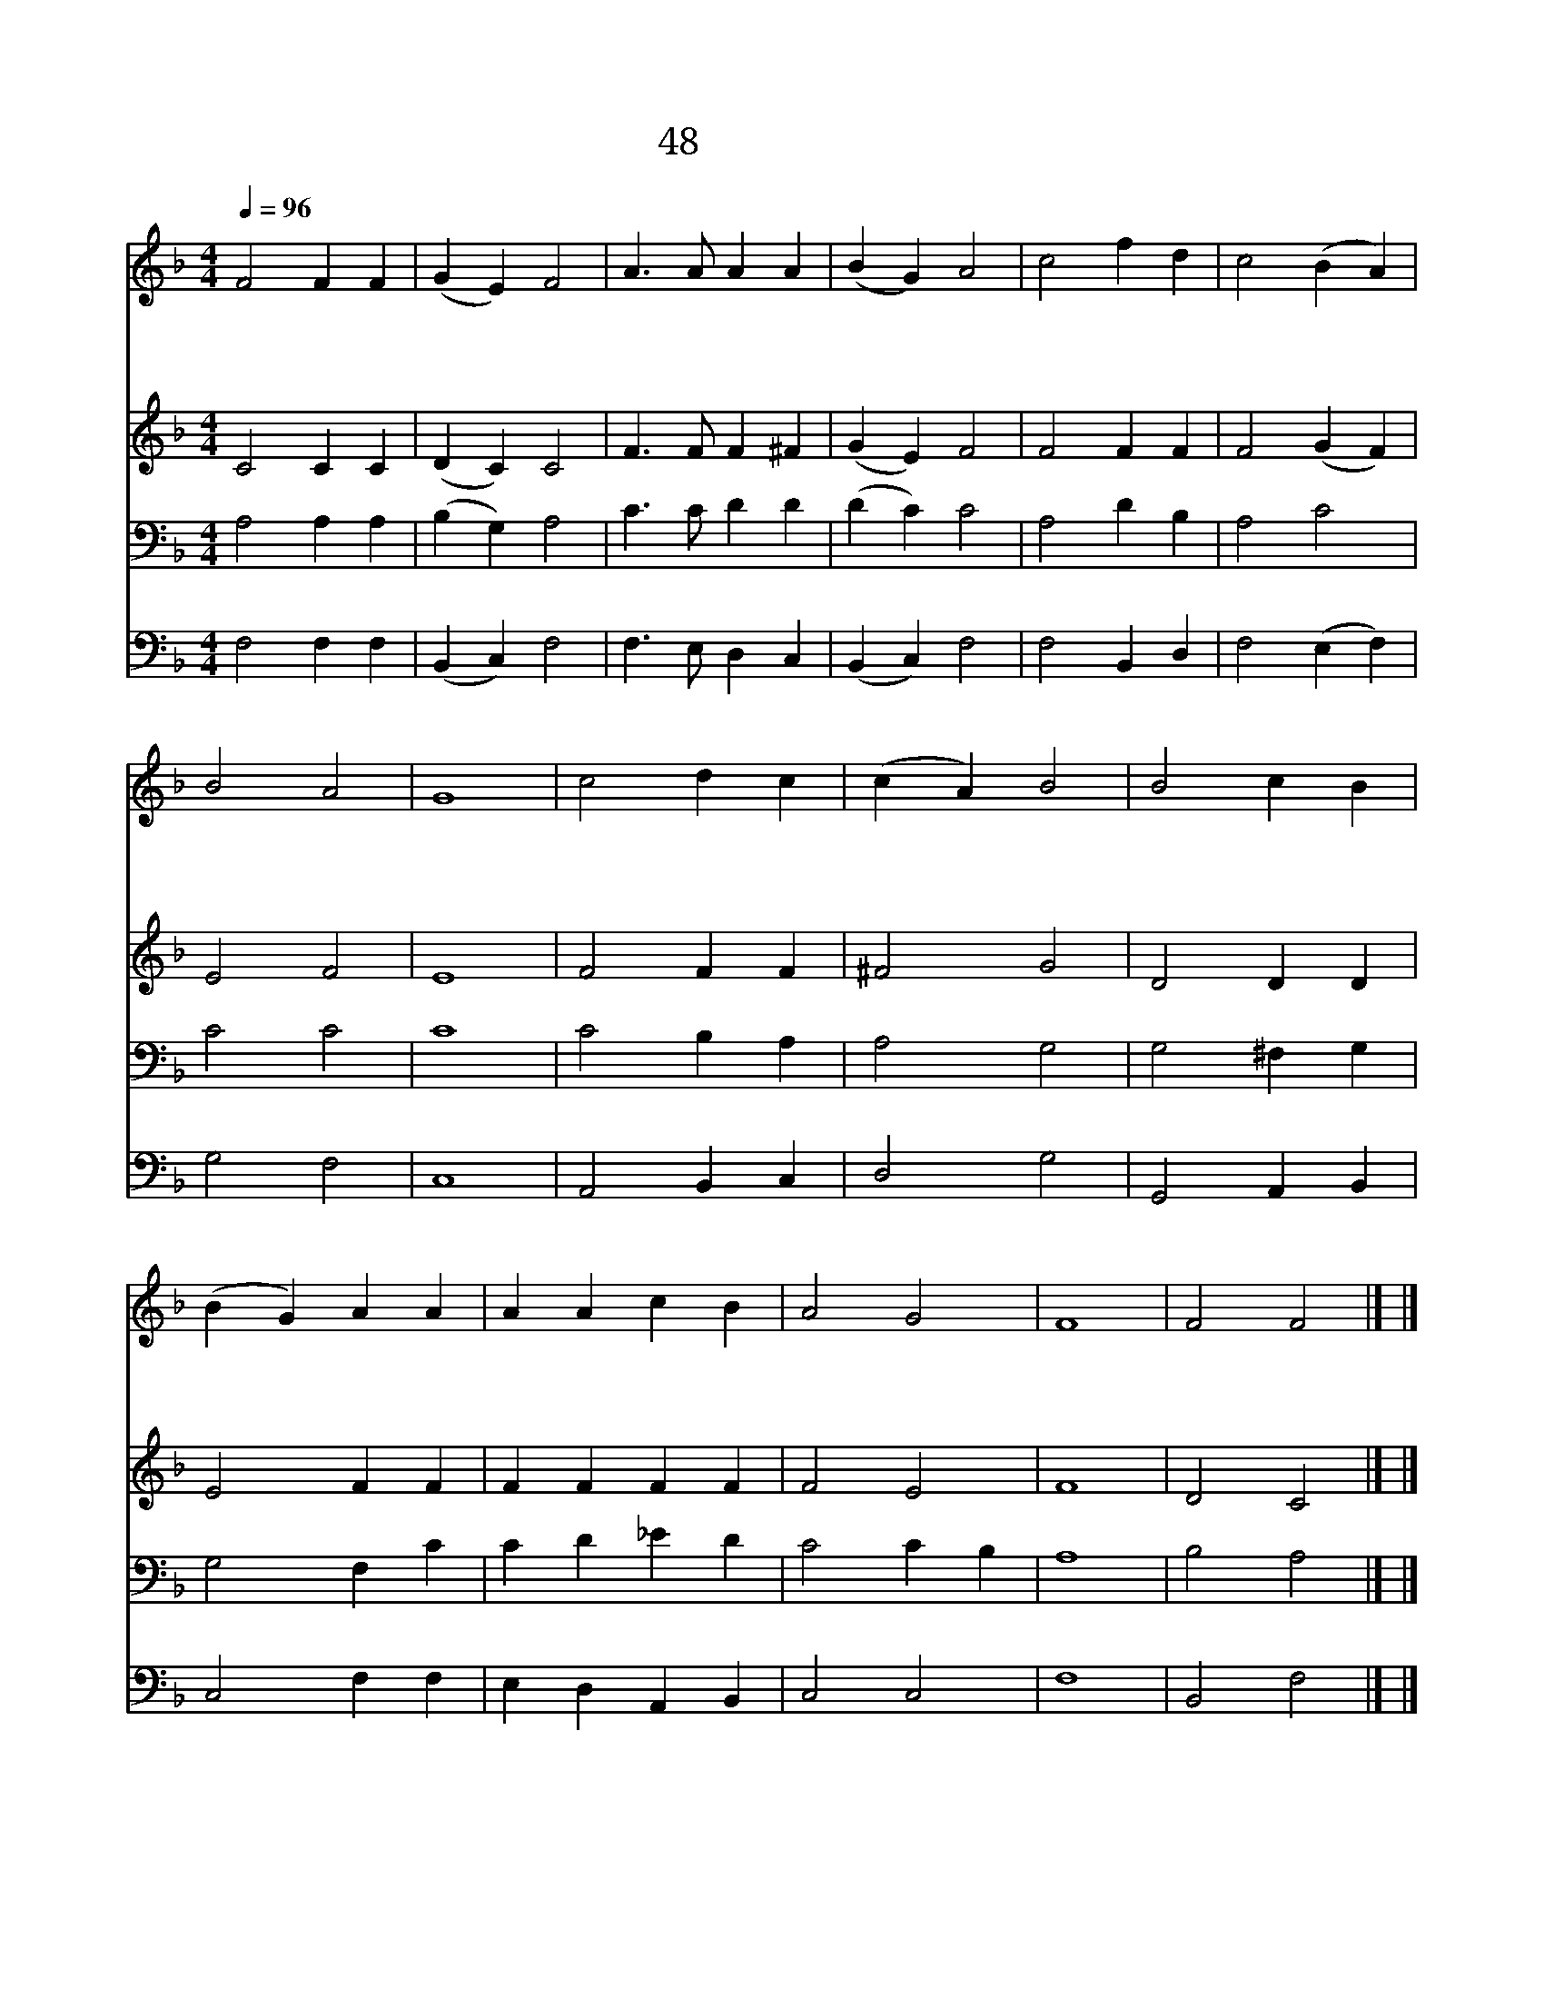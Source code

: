 X:32
T:48 만유의 주재
Z:미상/R.S.Willis편곡
Z:Copyright May 17th 2000 by 전도환
Z:All Rights Reserved
%%score 1 2 3 4
L:1/4
Q:1/4=96
M:4/4
I:linebreak $
K:F
V:1 treble
V:2 treble
V:3 bass
V:4 bass
V:1
 F2 F F | (G E) F2 | A3/2 A/ A A | (B G) A2 | c2 f d | c2 (B A) | B2 A2 | G4 | c2 d c | (c A) B2 | %10
w: 만 유 의|주 * 재|존 귀 하 신|예 * 수|인 자 가|되 신 *|하 나|님|나 사 모|하 * 여|
w: 화 려 한|동 * 산|무 성 한 저|수 * 목|다 아 름|답 고 *|묘 하|나|순 결 한|예 * 수|
w: 광 명 한|해 * 와|명 랑 한 저|달 * 빛|수 많 은|별 들 *|비 치|나|주 예 수|빛 * 은|
 B2 c B | (B G) A A | A A c B | A2 G2 | F4 | F2 F2 |] |] %17
w: 영 원 히|섬 * 길 내|영 광 되 신|주 로|다|||
w: 더 아 름|다 * 와 봄|같 은 기 쁨|주 시|네|||
w: 더 찬 란|하 * 여 참|비 교 할 수|없 도|다|아 멘||
V:2
 C2 C C | (D C) C2 | F3/2 F/ F ^F | (G E) F2 | F2 F F | F2 (G F) | E2 F2 | E4 | F2 F F | ^F2 G2 | %10
 D2 D D | E2 F F | F F F F | F2 E2 | F4 | D2 C2 |] |] %17
V:3
 A,2 A, A, | (B, G,) A,2 | C3/2 C/ D D | (D C) C2 | A,2 D B, | A,2 C2 | C2 C2 | C4 | C2 B, A, | %9
 A,2 G,2 | G,2 ^F, G, | G,2 F, C | C D _E D | C2 C B, | A,4 | B,2 A,2 |] |] %17
V:4
 F,2 F, F, | (B,, C,) F,2 | F,3/2 E,/ D, C, | (B,, C,) F,2 | F,2 B,, D, | F,2 (E, F,) | G,2 F,2 | %7
 C,4 | A,,2 B,, C, | D,2 G,2 | G,,2 A,, B,, | C,2 F, F, | E, D, A,, B,, | C,2 C,2 | F,4 | %15
 B,,2 F,2 |] |] %17
